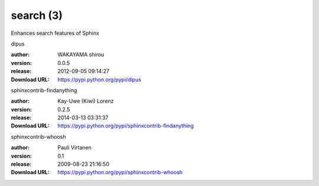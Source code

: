 search (3)
==========

Enhances search features of Sphinx

.. role:: extension-name


.. container:: sphinx-extension PyPI

   :extension-name:`dipus`
   |dipus-py_versions| |dipus-download|

   :author:  WAKAYAMA shirou
   :version: 0.0.5
   :release: 2012-09-05 09:14:27
   :Download URL: https://pypi.python.org/pypi/dipus

   .. |dipus-py_versions| image:: https://pypip.in/py_versions/dipus/badge.svg
      :target: https://pypi.python.org/pypi/dipus/
      :alt: Latest Version

   .. |dipus-download| image:: https://pypip.in/download/dipus/badge.svg
      :target: https://pypi.python.org/pypi/dipus/
      :alt: Downloads

.. container:: sphinx-extension PyPI

   :extension-name:`sphinxcontrib-findanything`
   |sphinxcontrib-findanything-py_versions| |sphinxcontrib-findanything-download|

   :author:  Kay-Uwe (Kiwi) Lorenz
   :version: 0.2.5
   :release: 2014-03-13 03:31:37
   :Download URL: https://pypi.python.org/pypi/sphinxcontrib-findanything

   .. |sphinxcontrib-findanything-py_versions| image:: https://pypip.in/py_versions/sphinxcontrib-findanything/badge.svg
      :target: https://pypi.python.org/pypi/sphinxcontrib-findanything/
      :alt: Latest Version

   .. |sphinxcontrib-findanything-download| image:: https://pypip.in/download/sphinxcontrib-findanything/badge.svg
      :target: https://pypi.python.org/pypi/sphinxcontrib-findanything/
      :alt: Downloads

.. container:: sphinx-extension PyPI

   :extension-name:`sphinxcontrib-whoosh`
   |sphinxcontrib-whoosh-py_versions| |sphinxcontrib-whoosh-download|

   :author:  Pauli Virtanen
   :version: 0.1
   :release: 2009-08-23 21:16:50
   :Download URL: https://pypi.python.org/pypi/sphinxcontrib-whoosh

   .. |sphinxcontrib-whoosh-py_versions| image:: https://pypip.in/py_versions/sphinxcontrib-whoosh/badge.svg
      :target: https://pypi.python.org/pypi/sphinxcontrib-whoosh/
      :alt: Latest Version

   .. |sphinxcontrib-whoosh-download| image:: https://pypip.in/download/sphinxcontrib-whoosh/badge.svg
      :target: https://pypi.python.org/pypi/sphinxcontrib-whoosh/
      :alt: Downloads
